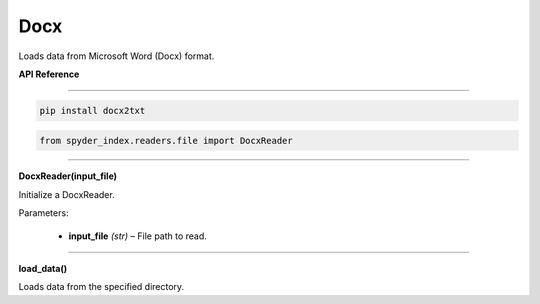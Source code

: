 ============================================
Docx
============================================

Loads data from Microsoft Word (Docx) format.

| **API Reference**
---------------------

.. code-block:: bash

    pip install docx2txt

.. code-block:: python

    from spyder_index.readers.file import DocxReader

_____

| **DocxReader(input_file)**

Initialize a DocxReader.

| Parameters:

    - **input_file** *(str)* – File path to read.

_____

| **load_data()**

Loads data from the specified directory.
